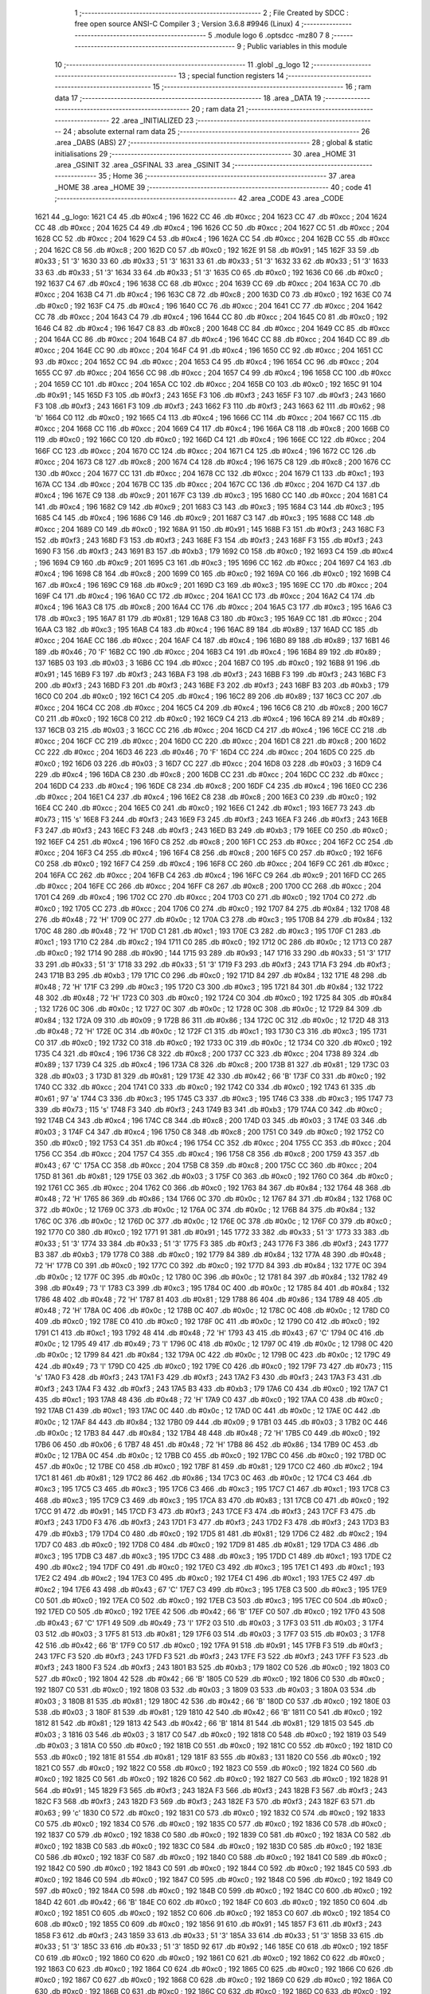                               1 ;--------------------------------------------------------
                              2 ; File Created by SDCC : free open source ANSI-C Compiler
                              3 ; Version 3.6.8 #9946 (Linux)
                              4 ;--------------------------------------------------------
                              5 	.module logo
                              6 	.optsdcc -mz80
                              7 	
                              8 ;--------------------------------------------------------
                              9 ; Public variables in this module
                             10 ;--------------------------------------------------------
                             11 	.globl _g_logo
                             12 ;--------------------------------------------------------
                             13 ; special function registers
                             14 ;--------------------------------------------------------
                             15 ;--------------------------------------------------------
                             16 ; ram data
                             17 ;--------------------------------------------------------
                             18 	.area _DATA
                             19 ;--------------------------------------------------------
                             20 ; ram data
                             21 ;--------------------------------------------------------
                             22 	.area _INITIALIZED
                             23 ;--------------------------------------------------------
                             24 ; absolute external ram data
                             25 ;--------------------------------------------------------
                             26 	.area _DABS (ABS)
                             27 ;--------------------------------------------------------
                             28 ; global & static initialisations
                             29 ;--------------------------------------------------------
                             30 	.area _HOME
                             31 	.area _GSINIT
                             32 	.area _GSFINAL
                             33 	.area _GSINIT
                             34 ;--------------------------------------------------------
                             35 ; Home
                             36 ;--------------------------------------------------------
                             37 	.area _HOME
                             38 	.area _HOME
                             39 ;--------------------------------------------------------
                             40 ; code
                             41 ;--------------------------------------------------------
                             42 	.area _CODE
                             43 	.area _CODE
   1621                      44 _g_logo:
   1621 C4                   45 	.db #0xc4	; 196
   1622 CC                   46 	.db #0xcc	; 204
   1623 CC                   47 	.db #0xcc	; 204
   1624 CC                   48 	.db #0xcc	; 204
   1625 C4                   49 	.db #0xc4	; 196
   1626 CC                   50 	.db #0xcc	; 204
   1627 CC                   51 	.db #0xcc	; 204
   1628 CC                   52 	.db #0xcc	; 204
   1629 C4                   53 	.db #0xc4	; 196
   162A CC                   54 	.db #0xcc	; 204
   162B CC                   55 	.db #0xcc	; 204
   162C C8                   56 	.db #0xc8	; 200
   162D C0                   57 	.db #0xc0	; 192
   162E 91                   58 	.db #0x91	; 145
   162F 33                   59 	.db #0x33	; 51	'3'
   1630 33                   60 	.db #0x33	; 51	'3'
   1631 33                   61 	.db #0x33	; 51	'3'
   1632 33                   62 	.db #0x33	; 51	'3'
   1633 33                   63 	.db #0x33	; 51	'3'
   1634 33                   64 	.db #0x33	; 51	'3'
   1635 C0                   65 	.db #0xc0	; 192
   1636 C0                   66 	.db #0xc0	; 192
   1637 C4                   67 	.db #0xc4	; 196
   1638 CC                   68 	.db #0xcc	; 204
   1639 CC                   69 	.db #0xcc	; 204
   163A CC                   70 	.db #0xcc	; 204
   163B C4                   71 	.db #0xc4	; 196
   163C C8                   72 	.db #0xc8	; 200
   163D C0                   73 	.db #0xc0	; 192
   163E C0                   74 	.db #0xc0	; 192
   163F C4                   75 	.db #0xc4	; 196
   1640 CC                   76 	.db #0xcc	; 204
   1641 CC                   77 	.db #0xcc	; 204
   1642 CC                   78 	.db #0xcc	; 204
   1643 C4                   79 	.db #0xc4	; 196
   1644 CC                   80 	.db #0xcc	; 204
   1645 C0                   81 	.db #0xc0	; 192
   1646 C4                   82 	.db #0xc4	; 196
   1647 C8                   83 	.db #0xc8	; 200
   1648 CC                   84 	.db #0xcc	; 204
   1649 CC                   85 	.db #0xcc	; 204
   164A CC                   86 	.db #0xcc	; 204
   164B C4                   87 	.db #0xc4	; 196
   164C CC                   88 	.db #0xcc	; 204
   164D CC                   89 	.db #0xcc	; 204
   164E CC                   90 	.db #0xcc	; 204
   164F C4                   91 	.db #0xc4	; 196
   1650 CC                   92 	.db #0xcc	; 204
   1651 CC                   93 	.db #0xcc	; 204
   1652 CC                   94 	.db #0xcc	; 204
   1653 C4                   95 	.db #0xc4	; 196
   1654 CC                   96 	.db #0xcc	; 204
   1655 CC                   97 	.db #0xcc	; 204
   1656 CC                   98 	.db #0xcc	; 204
   1657 C4                   99 	.db #0xc4	; 196
   1658 CC                  100 	.db #0xcc	; 204
   1659 CC                  101 	.db #0xcc	; 204
   165A CC                  102 	.db #0xcc	; 204
   165B C0                  103 	.db #0xc0	; 192
   165C 91                  104 	.db #0x91	; 145
   165D F3                  105 	.db #0xf3	; 243
   165E F3                  106 	.db #0xf3	; 243
   165F F3                  107 	.db #0xf3	; 243
   1660 F3                  108 	.db #0xf3	; 243
   1661 F3                  109 	.db #0xf3	; 243
   1662 F3                  110 	.db #0xf3	; 243
   1663 62                  111 	.db #0x62	; 98	'b'
   1664 C0                  112 	.db #0xc0	; 192
   1665 C4                  113 	.db #0xc4	; 196
   1666 CC                  114 	.db #0xcc	; 204
   1667 CC                  115 	.db #0xcc	; 204
   1668 CC                  116 	.db #0xcc	; 204
   1669 C4                  117 	.db #0xc4	; 196
   166A C8                  118 	.db #0xc8	; 200
   166B C0                  119 	.db #0xc0	; 192
   166C C0                  120 	.db #0xc0	; 192
   166D C4                  121 	.db #0xc4	; 196
   166E CC                  122 	.db #0xcc	; 204
   166F CC                  123 	.db #0xcc	; 204
   1670 CC                  124 	.db #0xcc	; 204
   1671 C4                  125 	.db #0xc4	; 196
   1672 CC                  126 	.db #0xcc	; 204
   1673 C8                  127 	.db #0xc8	; 200
   1674 C4                  128 	.db #0xc4	; 196
   1675 C8                  129 	.db #0xc8	; 200
   1676 CC                  130 	.db #0xcc	; 204
   1677 CC                  131 	.db #0xcc	; 204
   1678 CC                  132 	.db #0xcc	; 204
   1679 C1                  133 	.db #0xc1	; 193
   167A CC                  134 	.db #0xcc	; 204
   167B CC                  135 	.db #0xcc	; 204
   167C CC                  136 	.db #0xcc	; 204
   167D C4                  137 	.db #0xc4	; 196
   167E C9                  138 	.db #0xc9	; 201
   167F C3                  139 	.db #0xc3	; 195
   1680 CC                  140 	.db #0xcc	; 204
   1681 C4                  141 	.db #0xc4	; 196
   1682 C9                  142 	.db #0xc9	; 201
   1683 C3                  143 	.db #0xc3	; 195
   1684 C3                  144 	.db #0xc3	; 195
   1685 C4                  145 	.db #0xc4	; 196
   1686 C9                  146 	.db #0xc9	; 201
   1687 C3                  147 	.db #0xc3	; 195
   1688 CC                  148 	.db #0xcc	; 204
   1689 C0                  149 	.db #0xc0	; 192
   168A 91                  150 	.db #0x91	; 145
   168B F3                  151 	.db #0xf3	; 243
   168C F3                  152 	.db #0xf3	; 243
   168D F3                  153 	.db #0xf3	; 243
   168E F3                  154 	.db #0xf3	; 243
   168F F3                  155 	.db #0xf3	; 243
   1690 F3                  156 	.db #0xf3	; 243
   1691 B3                  157 	.db #0xb3	; 179
   1692 C0                  158 	.db #0xc0	; 192
   1693 C4                  159 	.db #0xc4	; 196
   1694 C9                  160 	.db #0xc9	; 201
   1695 C3                  161 	.db #0xc3	; 195
   1696 CC                  162 	.db #0xcc	; 204
   1697 C4                  163 	.db #0xc4	; 196
   1698 C8                  164 	.db #0xc8	; 200
   1699 C0                  165 	.db #0xc0	; 192
   169A C0                  166 	.db #0xc0	; 192
   169B C4                  167 	.db #0xc4	; 196
   169C C9                  168 	.db #0xc9	; 201
   169D C3                  169 	.db #0xc3	; 195
   169E CC                  170 	.db #0xcc	; 204
   169F C4                  171 	.db #0xc4	; 196
   16A0 CC                  172 	.db #0xcc	; 204
   16A1 CC                  173 	.db #0xcc	; 204
   16A2 C4                  174 	.db #0xc4	; 196
   16A3 C8                  175 	.db #0xc8	; 200
   16A4 CC                  176 	.db #0xcc	; 204
   16A5 C3                  177 	.db #0xc3	; 195
   16A6 C3                  178 	.db #0xc3	; 195
   16A7 81                  179 	.db #0x81	; 129
   16A8 C3                  180 	.db #0xc3	; 195
   16A9 CC                  181 	.db #0xcc	; 204
   16AA C3                  182 	.db #0xc3	; 195
   16AB C4                  183 	.db #0xc4	; 196
   16AC 89                  184 	.db #0x89	; 137
   16AD CC                  185 	.db #0xcc	; 204
   16AE CC                  186 	.db #0xcc	; 204
   16AF C4                  187 	.db #0xc4	; 196
   16B0 89                  188 	.db #0x89	; 137
   16B1 46                  189 	.db #0x46	; 70	'F'
   16B2 CC                  190 	.db #0xcc	; 204
   16B3 C4                  191 	.db #0xc4	; 196
   16B4 89                  192 	.db #0x89	; 137
   16B5 03                  193 	.db #0x03	; 3
   16B6 CC                  194 	.db #0xcc	; 204
   16B7 C0                  195 	.db #0xc0	; 192
   16B8 91                  196 	.db #0x91	; 145
   16B9 F3                  197 	.db #0xf3	; 243
   16BA F3                  198 	.db #0xf3	; 243
   16BB F3                  199 	.db #0xf3	; 243
   16BC F3                  200 	.db #0xf3	; 243
   16BD F3                  201 	.db #0xf3	; 243
   16BE F3                  202 	.db #0xf3	; 243
   16BF B3                  203 	.db #0xb3	; 179
   16C0 C0                  204 	.db #0xc0	; 192
   16C1 C4                  205 	.db #0xc4	; 196
   16C2 89                  206 	.db #0x89	; 137
   16C3 CC                  207 	.db #0xcc	; 204
   16C4 CC                  208 	.db #0xcc	; 204
   16C5 C4                  209 	.db #0xc4	; 196
   16C6 C8                  210 	.db #0xc8	; 200
   16C7 C0                  211 	.db #0xc0	; 192
   16C8 C0                  212 	.db #0xc0	; 192
   16C9 C4                  213 	.db #0xc4	; 196
   16CA 89                  214 	.db #0x89	; 137
   16CB 03                  215 	.db #0x03	; 3
   16CC CC                  216 	.db #0xcc	; 204
   16CD C4                  217 	.db #0xc4	; 196
   16CE CC                  218 	.db #0xcc	; 204
   16CF CC                  219 	.db #0xcc	; 204
   16D0 CC                  220 	.db #0xcc	; 204
   16D1 C8                  221 	.db #0xc8	; 200
   16D2 CC                  222 	.db #0xcc	; 204
   16D3 46                  223 	.db #0x46	; 70	'F'
   16D4 CC                  224 	.db #0xcc	; 204
   16D5 C0                  225 	.db #0xc0	; 192
   16D6 03                  226 	.db #0x03	; 3
   16D7 CC                  227 	.db #0xcc	; 204
   16D8 03                  228 	.db #0x03	; 3
   16D9 C4                  229 	.db #0xc4	; 196
   16DA C8                  230 	.db #0xc8	; 200
   16DB CC                  231 	.db #0xcc	; 204
   16DC CC                  232 	.db #0xcc	; 204
   16DD C4                  233 	.db #0xc4	; 196
   16DE C8                  234 	.db #0xc8	; 200
   16DF C4                  235 	.db #0xc4	; 196
   16E0 CC                  236 	.db #0xcc	; 204
   16E1 C4                  237 	.db #0xc4	; 196
   16E2 C8                  238 	.db #0xc8	; 200
   16E3 C0                  239 	.db #0xc0	; 192
   16E4 CC                  240 	.db #0xcc	; 204
   16E5 C0                  241 	.db #0xc0	; 192
   16E6 C1                  242 	.db #0xc1	; 193
   16E7 73                  243 	.db #0x73	; 115	's'
   16E8 F3                  244 	.db #0xf3	; 243
   16E9 F3                  245 	.db #0xf3	; 243
   16EA F3                  246 	.db #0xf3	; 243
   16EB F3                  247 	.db #0xf3	; 243
   16EC F3                  248 	.db #0xf3	; 243
   16ED B3                  249 	.db #0xb3	; 179
   16EE C0                  250 	.db #0xc0	; 192
   16EF C4                  251 	.db #0xc4	; 196
   16F0 C8                  252 	.db #0xc8	; 200
   16F1 CC                  253 	.db #0xcc	; 204
   16F2 CC                  254 	.db #0xcc	; 204
   16F3 C4                  255 	.db #0xc4	; 196
   16F4 C8                  256 	.db #0xc8	; 200
   16F5 C0                  257 	.db #0xc0	; 192
   16F6 C0                  258 	.db #0xc0	; 192
   16F7 C4                  259 	.db #0xc4	; 196
   16F8 CC                  260 	.db #0xcc	; 204
   16F9 CC                  261 	.db #0xcc	; 204
   16FA CC                  262 	.db #0xcc	; 204
   16FB C4                  263 	.db #0xc4	; 196
   16FC C9                  264 	.db #0xc9	; 201
   16FD CC                  265 	.db #0xcc	; 204
   16FE CC                  266 	.db #0xcc	; 204
   16FF C8                  267 	.db #0xc8	; 200
   1700 CC                  268 	.db #0xcc	; 204
   1701 C4                  269 	.db #0xc4	; 196
   1702 CC                  270 	.db #0xcc	; 204
   1703 C0                  271 	.db #0xc0	; 192
   1704 C0                  272 	.db #0xc0	; 192
   1705 CC                  273 	.db #0xcc	; 204
   1706 C0                  274 	.db #0xc0	; 192
   1707 84                  275 	.db #0x84	; 132
   1708 48                  276 	.db #0x48	; 72	'H'
   1709 0C                  277 	.db #0x0c	; 12
   170A C3                  278 	.db #0xc3	; 195
   170B 84                  279 	.db #0x84	; 132
   170C 48                  280 	.db #0x48	; 72	'H'
   170D C1                  281 	.db #0xc1	; 193
   170E C3                  282 	.db #0xc3	; 195
   170F C1                  283 	.db #0xc1	; 193
   1710 C2                  284 	.db #0xc2	; 194
   1711 C0                  285 	.db #0xc0	; 192
   1712 0C                  286 	.db #0x0c	; 12
   1713 C0                  287 	.db #0xc0	; 192
   1714 90                  288 	.db #0x90	; 144
   1715 93                  289 	.db #0x93	; 147
   1716 33                  290 	.db #0x33	; 51	'3'
   1717 33                  291 	.db #0x33	; 51	'3'
   1718 33                  292 	.db #0x33	; 51	'3'
   1719 F3                  293 	.db #0xf3	; 243
   171A F3                  294 	.db #0xf3	; 243
   171B B3                  295 	.db #0xb3	; 179
   171C C0                  296 	.db #0xc0	; 192
   171D 84                  297 	.db #0x84	; 132
   171E 48                  298 	.db #0x48	; 72	'H'
   171F C3                  299 	.db #0xc3	; 195
   1720 C3                  300 	.db #0xc3	; 195
   1721 84                  301 	.db #0x84	; 132
   1722 48                  302 	.db #0x48	; 72	'H'
   1723 C0                  303 	.db #0xc0	; 192
   1724 C0                  304 	.db #0xc0	; 192
   1725 84                  305 	.db #0x84	; 132
   1726 0C                  306 	.db #0x0c	; 12
   1727 0C                  307 	.db #0x0c	; 12
   1728 0C                  308 	.db #0x0c	; 12
   1729 84                  309 	.db #0x84	; 132
   172A 09                  310 	.db #0x09	; 9
   172B 86                  311 	.db #0x86	; 134
   172C 0C                  312 	.db #0x0c	; 12
   172D 48                  313 	.db #0x48	; 72	'H'
   172E 0C                  314 	.db #0x0c	; 12
   172F C1                  315 	.db #0xc1	; 193
   1730 C3                  316 	.db #0xc3	; 195
   1731 C0                  317 	.db #0xc0	; 192
   1732 C0                  318 	.db #0xc0	; 192
   1733 0C                  319 	.db #0x0c	; 12
   1734 C0                  320 	.db #0xc0	; 192
   1735 C4                  321 	.db #0xc4	; 196
   1736 C8                  322 	.db #0xc8	; 200
   1737 CC                  323 	.db #0xcc	; 204
   1738 89                  324 	.db #0x89	; 137
   1739 C4                  325 	.db #0xc4	; 196
   173A C8                  326 	.db #0xc8	; 200
   173B 81                  327 	.db #0x81	; 129
   173C 03                  328 	.db #0x03	; 3
   173D 81                  329 	.db #0x81	; 129
   173E 42                  330 	.db #0x42	; 66	'B'
   173F C0                  331 	.db #0xc0	; 192
   1740 CC                  332 	.db #0xcc	; 204
   1741 C0                  333 	.db #0xc0	; 192
   1742 C0                  334 	.db #0xc0	; 192
   1743 61                  335 	.db #0x61	; 97	'a'
   1744 C3                  336 	.db #0xc3	; 195
   1745 C3                  337 	.db #0xc3	; 195
   1746 C3                  338 	.db #0xc3	; 195
   1747 73                  339 	.db #0x73	; 115	's'
   1748 F3                  340 	.db #0xf3	; 243
   1749 B3                  341 	.db #0xb3	; 179
   174A C0                  342 	.db #0xc0	; 192
   174B C4                  343 	.db #0xc4	; 196
   174C C8                  344 	.db #0xc8	; 200
   174D 03                  345 	.db #0x03	; 3
   174E 03                  346 	.db #0x03	; 3
   174F C4                  347 	.db #0xc4	; 196
   1750 C8                  348 	.db #0xc8	; 200
   1751 C0                  349 	.db #0xc0	; 192
   1752 C0                  350 	.db #0xc0	; 192
   1753 C4                  351 	.db #0xc4	; 196
   1754 CC                  352 	.db #0xcc	; 204
   1755 CC                  353 	.db #0xcc	; 204
   1756 CC                  354 	.db #0xcc	; 204
   1757 C4                  355 	.db #0xc4	; 196
   1758 C8                  356 	.db #0xc8	; 200
   1759 43                  357 	.db #0x43	; 67	'C'
   175A CC                  358 	.db #0xcc	; 204
   175B C8                  359 	.db #0xc8	; 200
   175C CC                  360 	.db #0xcc	; 204
   175D 81                  361 	.db #0x81	; 129
   175E 03                  362 	.db #0x03	; 3
   175F C0                  363 	.db #0xc0	; 192
   1760 C0                  364 	.db #0xc0	; 192
   1761 CC                  365 	.db #0xcc	; 204
   1762 C0                  366 	.db #0xc0	; 192
   1763 84                  367 	.db #0x84	; 132
   1764 48                  368 	.db #0x48	; 72	'H'
   1765 86                  369 	.db #0x86	; 134
   1766 0C                  370 	.db #0x0c	; 12
   1767 84                  371 	.db #0x84	; 132
   1768 0C                  372 	.db #0x0c	; 12
   1769 0C                  373 	.db #0x0c	; 12
   176A 0C                  374 	.db #0x0c	; 12
   176B 84                  375 	.db #0x84	; 132
   176C 0C                  376 	.db #0x0c	; 12
   176D 0C                  377 	.db #0x0c	; 12
   176E 0C                  378 	.db #0x0c	; 12
   176F C0                  379 	.db #0xc0	; 192
   1770 C0                  380 	.db #0xc0	; 192
   1771 91                  381 	.db #0x91	; 145
   1772 33                  382 	.db #0x33	; 51	'3'
   1773 33                  383 	.db #0x33	; 51	'3'
   1774 33                  384 	.db #0x33	; 51	'3'
   1775 F3                  385 	.db #0xf3	; 243
   1776 F3                  386 	.db #0xf3	; 243
   1777 B3                  387 	.db #0xb3	; 179
   1778 C0                  388 	.db #0xc0	; 192
   1779 84                  389 	.db #0x84	; 132
   177A 48                  390 	.db #0x48	; 72	'H'
   177B C0                  391 	.db #0xc0	; 192
   177C C0                  392 	.db #0xc0	; 192
   177D 84                  393 	.db #0x84	; 132
   177E 0C                  394 	.db #0x0c	; 12
   177F 0C                  395 	.db #0x0c	; 12
   1780 0C                  396 	.db #0x0c	; 12
   1781 84                  397 	.db #0x84	; 132
   1782 49                  398 	.db #0x49	; 73	'I'
   1783 C3                  399 	.db #0xc3	; 195
   1784 0C                  400 	.db #0x0c	; 12
   1785 84                  401 	.db #0x84	; 132
   1786 48                  402 	.db #0x48	; 72	'H'
   1787 81                  403 	.db #0x81	; 129
   1788 86                  404 	.db #0x86	; 134
   1789 48                  405 	.db #0x48	; 72	'H'
   178A 0C                  406 	.db #0x0c	; 12
   178B 0C                  407 	.db #0x0c	; 12
   178C 0C                  408 	.db #0x0c	; 12
   178D C0                  409 	.db #0xc0	; 192
   178E C0                  410 	.db #0xc0	; 192
   178F 0C                  411 	.db #0x0c	; 12
   1790 C0                  412 	.db #0xc0	; 192
   1791 C1                  413 	.db #0xc1	; 193
   1792 48                  414 	.db #0x48	; 72	'H'
   1793 43                  415 	.db #0x43	; 67	'C'
   1794 0C                  416 	.db #0x0c	; 12
   1795 49                  417 	.db #0x49	; 73	'I'
   1796 0C                  418 	.db #0x0c	; 12
   1797 0C                  419 	.db #0x0c	; 12
   1798 0C                  420 	.db #0x0c	; 12
   1799 84                  421 	.db #0x84	; 132
   179A 0C                  422 	.db #0x0c	; 12
   179B 0C                  423 	.db #0x0c	; 12
   179C 49                  424 	.db #0x49	; 73	'I'
   179D C0                  425 	.db #0xc0	; 192
   179E C0                  426 	.db #0xc0	; 192
   179F 73                  427 	.db #0x73	; 115	's'
   17A0 F3                  428 	.db #0xf3	; 243
   17A1 F3                  429 	.db #0xf3	; 243
   17A2 F3                  430 	.db #0xf3	; 243
   17A3 F3                  431 	.db #0xf3	; 243
   17A4 F3                  432 	.db #0xf3	; 243
   17A5 B3                  433 	.db #0xb3	; 179
   17A6 C0                  434 	.db #0xc0	; 192
   17A7 C1                  435 	.db #0xc1	; 193
   17A8 48                  436 	.db #0x48	; 72	'H'
   17A9 C0                  437 	.db #0xc0	; 192
   17AA C0                  438 	.db #0xc0	; 192
   17AB C1                  439 	.db #0xc1	; 193
   17AC 0C                  440 	.db #0x0c	; 12
   17AD 0C                  441 	.db #0x0c	; 12
   17AE 0C                  442 	.db #0x0c	; 12
   17AF 84                  443 	.db #0x84	; 132
   17B0 09                  444 	.db #0x09	; 9
   17B1 03                  445 	.db #0x03	; 3
   17B2 0C                  446 	.db #0x0c	; 12
   17B3 84                  447 	.db #0x84	; 132
   17B4 48                  448 	.db #0x48	; 72	'H'
   17B5 C0                  449 	.db #0xc0	; 192
   17B6 06                  450 	.db #0x06	; 6
   17B7 48                  451 	.db #0x48	; 72	'H'
   17B8 86                  452 	.db #0x86	; 134
   17B9 0C                  453 	.db #0x0c	; 12
   17BA 0C                  454 	.db #0x0c	; 12
   17BB C0                  455 	.db #0xc0	; 192
   17BC C0                  456 	.db #0xc0	; 192
   17BD 0C                  457 	.db #0x0c	; 12
   17BE C0                  458 	.db #0xc0	; 192
   17BF 81                  459 	.db #0x81	; 129
   17C0 C2                  460 	.db #0xc2	; 194
   17C1 81                  461 	.db #0x81	; 129
   17C2 86                  462 	.db #0x86	; 134
   17C3 0C                  463 	.db #0x0c	; 12
   17C4 C3                  464 	.db #0xc3	; 195
   17C5 C3                  465 	.db #0xc3	; 195
   17C6 C3                  466 	.db #0xc3	; 195
   17C7 C1                  467 	.db #0xc1	; 193
   17C8 C3                  468 	.db #0xc3	; 195
   17C9 C3                  469 	.db #0xc3	; 195
   17CA 83                  470 	.db #0x83	; 131
   17CB C0                  471 	.db #0xc0	; 192
   17CC 91                  472 	.db #0x91	; 145
   17CD F3                  473 	.db #0xf3	; 243
   17CE F3                  474 	.db #0xf3	; 243
   17CF F3                  475 	.db #0xf3	; 243
   17D0 F3                  476 	.db #0xf3	; 243
   17D1 F3                  477 	.db #0xf3	; 243
   17D2 F3                  478 	.db #0xf3	; 243
   17D3 B3                  479 	.db #0xb3	; 179
   17D4 C0                  480 	.db #0xc0	; 192
   17D5 81                  481 	.db #0x81	; 129
   17D6 C2                  482 	.db #0xc2	; 194
   17D7 C0                  483 	.db #0xc0	; 192
   17D8 C0                  484 	.db #0xc0	; 192
   17D9 81                  485 	.db #0x81	; 129
   17DA C3                  486 	.db #0xc3	; 195
   17DB C3                  487 	.db #0xc3	; 195
   17DC C3                  488 	.db #0xc3	; 195
   17DD C1                  489 	.db #0xc1	; 193
   17DE C2                  490 	.db #0xc2	; 194
   17DF C0                  491 	.db #0xc0	; 192
   17E0 C3                  492 	.db #0xc3	; 195
   17E1 C1                  493 	.db #0xc1	; 193
   17E2 C2                  494 	.db #0xc2	; 194
   17E3 C0                  495 	.db #0xc0	; 192
   17E4 C1                  496 	.db #0xc1	; 193
   17E5 C2                  497 	.db #0xc2	; 194
   17E6 43                  498 	.db #0x43	; 67	'C'
   17E7 C3                  499 	.db #0xc3	; 195
   17E8 C3                  500 	.db #0xc3	; 195
   17E9 C0                  501 	.db #0xc0	; 192
   17EA C0                  502 	.db #0xc0	; 192
   17EB C3                  503 	.db #0xc3	; 195
   17EC C0                  504 	.db #0xc0	; 192
   17ED C0                  505 	.db #0xc0	; 192
   17EE 42                  506 	.db #0x42	; 66	'B'
   17EF C0                  507 	.db #0xc0	; 192
   17F0 43                  508 	.db #0x43	; 67	'C'
   17F1 49                  509 	.db #0x49	; 73	'I'
   17F2 03                  510 	.db #0x03	; 3
   17F3 03                  511 	.db #0x03	; 3
   17F4 03                  512 	.db #0x03	; 3
   17F5 81                  513 	.db #0x81	; 129
   17F6 03                  514 	.db #0x03	; 3
   17F7 03                  515 	.db #0x03	; 3
   17F8 42                  516 	.db #0x42	; 66	'B'
   17F9 C0                  517 	.db #0xc0	; 192
   17FA 91                  518 	.db #0x91	; 145
   17FB F3                  519 	.db #0xf3	; 243
   17FC F3                  520 	.db #0xf3	; 243
   17FD F3                  521 	.db #0xf3	; 243
   17FE F3                  522 	.db #0xf3	; 243
   17FF F3                  523 	.db #0xf3	; 243
   1800 F3                  524 	.db #0xf3	; 243
   1801 B3                  525 	.db #0xb3	; 179
   1802 C0                  526 	.db #0xc0	; 192
   1803 C0                  527 	.db #0xc0	; 192
   1804 42                  528 	.db #0x42	; 66	'B'
   1805 C0                  529 	.db #0xc0	; 192
   1806 C0                  530 	.db #0xc0	; 192
   1807 C0                  531 	.db #0xc0	; 192
   1808 03                  532 	.db #0x03	; 3
   1809 03                  533 	.db #0x03	; 3
   180A 03                  534 	.db #0x03	; 3
   180B 81                  535 	.db #0x81	; 129
   180C 42                  536 	.db #0x42	; 66	'B'
   180D C0                  537 	.db #0xc0	; 192
   180E 03                  538 	.db #0x03	; 3
   180F 81                  539 	.db #0x81	; 129
   1810 42                  540 	.db #0x42	; 66	'B'
   1811 C0                  541 	.db #0xc0	; 192
   1812 81                  542 	.db #0x81	; 129
   1813 42                  543 	.db #0x42	; 66	'B'
   1814 81                  544 	.db #0x81	; 129
   1815 03                  545 	.db #0x03	; 3
   1816 03                  546 	.db #0x03	; 3
   1817 C0                  547 	.db #0xc0	; 192
   1818 C0                  548 	.db #0xc0	; 192
   1819 03                  549 	.db #0x03	; 3
   181A C0                  550 	.db #0xc0	; 192
   181B C0                  551 	.db #0xc0	; 192
   181C C0                  552 	.db #0xc0	; 192
   181D C0                  553 	.db #0xc0	; 192
   181E 81                  554 	.db #0x81	; 129
   181F 83                  555 	.db #0x83	; 131
   1820 C0                  556 	.db #0xc0	; 192
   1821 C0                  557 	.db #0xc0	; 192
   1822 C0                  558 	.db #0xc0	; 192
   1823 C0                  559 	.db #0xc0	; 192
   1824 C0                  560 	.db #0xc0	; 192
   1825 C0                  561 	.db #0xc0	; 192
   1826 C0                  562 	.db #0xc0	; 192
   1827 C0                  563 	.db #0xc0	; 192
   1828 91                  564 	.db #0x91	; 145
   1829 F3                  565 	.db #0xf3	; 243
   182A F3                  566 	.db #0xf3	; 243
   182B F3                  567 	.db #0xf3	; 243
   182C F3                  568 	.db #0xf3	; 243
   182D F3                  569 	.db #0xf3	; 243
   182E F3                  570 	.db #0xf3	; 243
   182F 63                  571 	.db #0x63	; 99	'c'
   1830 C0                  572 	.db #0xc0	; 192
   1831 C0                  573 	.db #0xc0	; 192
   1832 C0                  574 	.db #0xc0	; 192
   1833 C0                  575 	.db #0xc0	; 192
   1834 C0                  576 	.db #0xc0	; 192
   1835 C0                  577 	.db #0xc0	; 192
   1836 C0                  578 	.db #0xc0	; 192
   1837 C0                  579 	.db #0xc0	; 192
   1838 C0                  580 	.db #0xc0	; 192
   1839 C0                  581 	.db #0xc0	; 192
   183A C0                  582 	.db #0xc0	; 192
   183B C0                  583 	.db #0xc0	; 192
   183C C0                  584 	.db #0xc0	; 192
   183D C0                  585 	.db #0xc0	; 192
   183E C0                  586 	.db #0xc0	; 192
   183F C0                  587 	.db #0xc0	; 192
   1840 C0                  588 	.db #0xc0	; 192
   1841 C0                  589 	.db #0xc0	; 192
   1842 C0                  590 	.db #0xc0	; 192
   1843 C0                  591 	.db #0xc0	; 192
   1844 C0                  592 	.db #0xc0	; 192
   1845 C0                  593 	.db #0xc0	; 192
   1846 C0                  594 	.db #0xc0	; 192
   1847 C0                  595 	.db #0xc0	; 192
   1848 C0                  596 	.db #0xc0	; 192
   1849 C0                  597 	.db #0xc0	; 192
   184A C0                  598 	.db #0xc0	; 192
   184B C0                  599 	.db #0xc0	; 192
   184C C0                  600 	.db #0xc0	; 192
   184D 42                  601 	.db #0x42	; 66	'B'
   184E C0                  602 	.db #0xc0	; 192
   184F C0                  603 	.db #0xc0	; 192
   1850 C0                  604 	.db #0xc0	; 192
   1851 C0                  605 	.db #0xc0	; 192
   1852 C0                  606 	.db #0xc0	; 192
   1853 C0                  607 	.db #0xc0	; 192
   1854 C0                  608 	.db #0xc0	; 192
   1855 C0                  609 	.db #0xc0	; 192
   1856 91                  610 	.db #0x91	; 145
   1857 F3                  611 	.db #0xf3	; 243
   1858 F3                  612 	.db #0xf3	; 243
   1859 33                  613 	.db #0x33	; 51	'3'
   185A 33                  614 	.db #0x33	; 51	'3'
   185B 33                  615 	.db #0x33	; 51	'3'
   185C 33                  616 	.db #0x33	; 51	'3'
   185D 92                  617 	.db #0x92	; 146
   185E C0                  618 	.db #0xc0	; 192
   185F C0                  619 	.db #0xc0	; 192
   1860 C0                  620 	.db #0xc0	; 192
   1861 C0                  621 	.db #0xc0	; 192
   1862 C0                  622 	.db #0xc0	; 192
   1863 C0                  623 	.db #0xc0	; 192
   1864 C0                  624 	.db #0xc0	; 192
   1865 C0                  625 	.db #0xc0	; 192
   1866 C0                  626 	.db #0xc0	; 192
   1867 C0                  627 	.db #0xc0	; 192
   1868 C0                  628 	.db #0xc0	; 192
   1869 C0                  629 	.db #0xc0	; 192
   186A C0                  630 	.db #0xc0	; 192
   186B C0                  631 	.db #0xc0	; 192
   186C C0                  632 	.db #0xc0	; 192
   186D C0                  633 	.db #0xc0	; 192
   186E C0                  634 	.db #0xc0	; 192
   186F C0                  635 	.db #0xc0	; 192
   1870 C0                  636 	.db #0xc0	; 192
   1871 C0                  637 	.db #0xc0	; 192
   1872 C0                  638 	.db #0xc0	; 192
   1873 C0                  639 	.db #0xc0	; 192
   1874 C0                  640 	.db #0xc0	; 192
   1875 C0                  641 	.db #0xc0	; 192
   1876 C0                  642 	.db #0xc0	; 192
   1877 C0                  643 	.db #0xc0	; 192
   1878 C8                  644 	.db #0xc8	; 200
   1879 C0                  645 	.db #0xc0	; 192
   187A C0                  646 	.db #0xc0	; 192
   187B C0                  647 	.db #0xc0	; 192
   187C C0                  648 	.db #0xc0	; 192
   187D C0                  649 	.db #0xc0	; 192
   187E C0                  650 	.db #0xc0	; 192
   187F C0                  651 	.db #0xc0	; 192
   1880 C0                  652 	.db #0xc0	; 192
   1881 C8                  653 	.db #0xc8	; 200
   1882 C0                  654 	.db #0xc0	; 192
   1883 C0                  655 	.db #0xc0	; 192
   1884 91                  656 	.db #0x91	; 145
   1885 F3                  657 	.db #0xf3	; 243
   1886 B3                  658 	.db #0xb3	; 179
   1887 C3                  659 	.db #0xc3	; 195
   1888 C3                  660 	.db #0xc3	; 195
   1889 C3                  661 	.db #0xc3	; 195
   188A C3                  662 	.db #0xc3	; 195
   188B 60                  663 	.db #0x60	; 96
   188C C0                  664 	.db #0xc0	; 192
   188D C4                  665 	.db #0xc4	; 196
   188E C0                  666 	.db #0xc0	; 192
   188F C0                  667 	.db #0xc0	; 192
   1890 C0                  668 	.db #0xc0	; 192
   1891 C0                  669 	.db #0xc0	; 192
   1892 C0                  670 	.db #0xc0	; 192
   1893 C0                  671 	.db #0xc0	; 192
   1894 C0                  672 	.db #0xc0	; 192
   1895 C0                  673 	.db #0xc0	; 192
   1896 C0                  674 	.db #0xc0	; 192
   1897 C0                  675 	.db #0xc0	; 192
   1898 C0                  676 	.db #0xc0	; 192
   1899 C0                  677 	.db #0xc0	; 192
   189A C0                  678 	.db #0xc0	; 192
   189B C0                  679 	.db #0xc0	; 192
   189C C0                  680 	.db #0xc0	; 192
   189D C0                  681 	.db #0xc0	; 192
   189E C0                  682 	.db #0xc0	; 192
   189F C0                  683 	.db #0xc0	; 192
   18A0 C0                  684 	.db #0xc0	; 192
   18A1 C0                  685 	.db #0xc0	; 192
   18A2 C0                  686 	.db #0xc0	; 192
   18A3 C0                  687 	.db #0xc0	; 192
   18A4 C0                  688 	.db #0xc0	; 192
   18A5 C0                  689 	.db #0xc0	; 192
   18A6 C8                  690 	.db #0xc8	; 200
   18A7 CC                  691 	.db #0xcc	; 204
   18A8 C8                  692 	.db #0xc8	; 200
   18A9 CC                  693 	.db #0xcc	; 204
   18AA CC                  694 	.db #0xcc	; 204
   18AB C0                  695 	.db #0xc0	; 192
   18AC CC                  696 	.db #0xcc	; 204
   18AD CC                  697 	.db #0xcc	; 204
   18AE C8                  698 	.db #0xc8	; 200
   18AF C8                  699 	.db #0xc8	; 200
   18B0 C4                  700 	.db #0xc4	; 196
   18B1 C0                  701 	.db #0xc0	; 192
   18B2 91                  702 	.db #0x91	; 145
   18B3 F3                  703 	.db #0xf3	; 243
   18B4 F3                  704 	.db #0xf3	; 243
   18B5 33                  705 	.db #0x33	; 51	'3'
   18B6 33                  706 	.db #0x33	; 51	'3'
   18B7 33                  707 	.db #0x33	; 51	'3'
   18B8 33                  708 	.db #0x33	; 51	'3'
   18B9 33                  709 	.db #0x33	; 51	'3'
   18BA C0                  710 	.db #0xc0	; 192
   18BB C4                  711 	.db #0xc4	; 196
   18BC CC                  712 	.db #0xcc	; 204
   18BD C8                  713 	.db #0xc8	; 200
   18BE C4                  714 	.db #0xc4	; 196
   18BF CC                  715 	.db #0xcc	; 204
   18C0 C8                  716 	.db #0xc8	; 200
   18C1 C4                  717 	.db #0xc4	; 196
   18C2 C0                  718 	.db #0xc0	; 192
   18C3 C8                  719 	.db #0xc8	; 200
   18C4 C4                  720 	.db #0xc4	; 196
   18C5 CC                  721 	.db #0xcc	; 204
   18C6 CC                  722 	.db #0xcc	; 204
   18C7 C0                  723 	.db #0xc0	; 192
   18C8 C0                  724 	.db #0xc0	; 192
   18C9 C0                  725 	.db #0xc0	; 192
   18CA C0                  726 	.db #0xc0	; 192
   18CB C0                  727 	.db #0xc0	; 192
   18CC C0                  728 	.db #0xc0	; 192
   18CD C0                  729 	.db #0xc0	; 192
   18CE C0                  730 	.db #0xc0	; 192
   18CF C0                  731 	.db #0xc0	; 192
   18D0 C0                  732 	.db #0xc0	; 192
   18D1 C0                  733 	.db #0xc0	; 192
   18D2 C0                  734 	.db #0xc0	; 192
   18D3 C0                  735 	.db #0xc0	; 192
   18D4 C8                  736 	.db #0xc8	; 200
   18D5 3C                  737 	.db #0x3c	; 60
   18D6 C8                  738 	.db #0xc8	; 200
   18D7 3C                  739 	.db #0x3c	; 60
   18D8 3C                  740 	.db #0x3c	; 60
   18D9 C8                  741 	.db #0xc8	; 200
   18DA 9C                  742 	.db #0x9c	; 156
   18DB 3C                  743 	.db #0x3c	; 60
   18DC 68                  744 	.db #0x68	; 104	'h'
   18DD C8                  745 	.db #0xc8	; 200
   18DE CC                  746 	.db #0xcc	; 204
   18DF C0                  747 	.db #0xc0	; 192
   18E0 91                  748 	.db #0x91	; 145
   18E1 F3                  749 	.db #0xf3	; 243
   18E2 F3                  750 	.db #0xf3	; 243
   18E3 F3                  751 	.db #0xf3	; 243
   18E4 F3                  752 	.db #0xf3	; 243
   18E5 F3                  753 	.db #0xf3	; 243
   18E6 F3                  754 	.db #0xf3	; 243
   18E7 B3                  755 	.db #0xb3	; 179
   18E8 C0                  756 	.db #0xc0	; 192
   18E9 C4                  757 	.db #0xc4	; 196
   18EA 3C                  758 	.db #0x3c	; 60
   18EB 6C                  759 	.db #0x6c	; 108	'l'
   18EC C4                  760 	.db #0xc4	; 196
   18ED 3C                  761 	.db #0x3c	; 60
   18EE 6C                  762 	.db #0x6c	; 108	'l'
   18EF C4                  763 	.db #0xc4	; 196
   18F0 CC                  764 	.db #0xcc	; 204
   18F1 CC                  765 	.db #0xcc	; 204
   18F2 C4                  766 	.db #0xc4	; 196
   18F3 3C                  767 	.db #0x3c	; 60
   18F4 6C                  768 	.db #0x6c	; 108	'l'
   18F5 C0                  769 	.db #0xc0	; 192
   18F6 C0                  770 	.db #0xc0	; 192
   18F7 C0                  771 	.db #0xc0	; 192
   18F8 C0                  772 	.db #0xc0	; 192
   18F9 C0                  773 	.db #0xc0	; 192
   18FA C0                  774 	.db #0xc0	; 192
   18FB C0                  775 	.db #0xc0	; 192
   18FC C0                  776 	.db #0xc0	; 192
   18FD C0                  777 	.db #0xc0	; 192
   18FE C0                  778 	.db #0xc0	; 192
   18FF C0                  779 	.db #0xc0	; 192
   1900 C0                  780 	.db #0xc0	; 192
   1901 C0                  781 	.db #0xc0	; 192
   1902 C8                  782 	.db #0xc8	; 200
   1903 30                  783 	.db #0x30	; 48	'0'
   1904 C8                  784 	.db #0xc8	; 200
   1905 CC                  785 	.db #0xcc	; 204
   1906 98                  786 	.db #0x98	; 152
   1907 C8                  787 	.db #0xc8	; 200
   1908 98                  788 	.db #0x98	; 152
   1909 30                  789 	.db #0x30	; 48	'0'
   190A 60                  790 	.db #0x60	; 96
   190B CC                  791 	.db #0xcc	; 204
   190C 9C                  792 	.db #0x9c	; 156
   190D C0                  793 	.db #0xc0	; 192
   190E 91                  794 	.db #0x91	; 145
   190F F3                  795 	.db #0xf3	; 243
   1910 F3                  796 	.db #0xf3	; 243
   1911 F3                  797 	.db #0xf3	; 243
   1912 F3                  798 	.db #0xf3	; 243
   1913 F3                  799 	.db #0xf3	; 243
   1914 F3                  800 	.db #0xf3	; 243
   1915 B3                  801 	.db #0xb3	; 179
   1916 C0                  802 	.db #0xc0	; 192
   1917 C4                  803 	.db #0xc4	; 196
   1918 30                  804 	.db #0x30	; 48	'0'
   1919 64                  805 	.db #0x64	; 100	'd'
   191A C4                  806 	.db #0xc4	; 196
   191B 30                  807 	.db #0x30	; 48	'0'
   191C 64                  808 	.db #0x64	; 100	'd'
   191D C4                  809 	.db #0xc4	; 196
   191E 6C                  810 	.db #0x6c	; 108	'l'
   191F 6C                  811 	.db #0x6c	; 108	'l'
   1920 C4                  812 	.db #0xc4	; 196
   1921 64                  813 	.db #0x64	; 100	'd'
   1922 CC                  814 	.db #0xcc	; 204
   1923 C0                  815 	.db #0xc0	; 192
   1924 C0                  816 	.db #0xc0	; 192
   1925 C0                  817 	.db #0xc0	; 192
   1926 C0                  818 	.db #0xc0	; 192
   1927 C0                  819 	.db #0xc0	; 192
   1928 C0                  820 	.db #0xc0	; 192
   1929 C0                  821 	.db #0xc0	; 192
   192A C0                  822 	.db #0xc0	; 192
   192B C0                  823 	.db #0xc0	; 192
   192C C0                  824 	.db #0xc0	; 192
   192D C0                  825 	.db #0xc0	; 192
   192E C0                  826 	.db #0xc0	; 192
   192F C0                  827 	.db #0xc0	; 192
   1930 C8                  828 	.db #0xc8	; 200
   1931 C0                  829 	.db #0xc0	; 192
   1932 C8                  830 	.db #0xc8	; 200
   1933 9C                  831 	.db #0x9c	; 156
   1934 68                  832 	.db #0x68	; 104	'h'
   1935 C8                  833 	.db #0xc8	; 200
   1936 C8                  834 	.db #0xc8	; 200
   1937 C0                  835 	.db #0xc0	; 192
   1938 C0                  836 	.db #0xc0	; 192
   1939 9C                  837 	.db #0x9c	; 156
   193A CC                  838 	.db #0xcc	; 204
   193B C0                  839 	.db #0xc0	; 192
   193C 91                  840 	.db #0x91	; 145
   193D F3                  841 	.db #0xf3	; 243
   193E F3                  842 	.db #0xf3	; 243
   193F F3                  843 	.db #0xf3	; 243
   1940 F3                  844 	.db #0xf3	; 243
   1941 F3                  845 	.db #0xf3	; 243
   1942 F3                  846 	.db #0xf3	; 243
   1943 B3                  847 	.db #0xb3	; 179
   1944 C0                  848 	.db #0xc0	; 192
   1945 C4                  849 	.db #0xc4	; 196
   1946 C0                  850 	.db #0xc0	; 192
   1947 C4                  851 	.db #0xc4	; 196
   1948 C4                  852 	.db #0xc4	; 196
   1949 C0                  853 	.db #0xc0	; 192
   194A C4                  854 	.db #0xc4	; 196
   194B C4                  855 	.db #0xc4	; 196
   194C 34                  856 	.db #0x34	; 52	'4'
   194D 64                  857 	.db #0x64	; 100	'd'
   194E C4                  858 	.db #0xc4	; 196
   194F 94                  859 	.db #0x94	; 148
   1950 3C                  860 	.db #0x3c	; 60
   1951 C0                  861 	.db #0xc0	; 192
   1952 C0                  862 	.db #0xc0	; 192
   1953 C0                  863 	.db #0xc0	; 192
   1954 C0                  864 	.db #0xc0	; 192
   1955 C0                  865 	.db #0xc0	; 192
   1956 C0                  866 	.db #0xc0	; 192
   1957 C0                  867 	.db #0xc0	; 192
   1958 C0                  868 	.db #0xc0	; 192
   1959 C0                  869 	.db #0xc0	; 192
   195A C0                  870 	.db #0xc0	; 192
   195B C0                  871 	.db #0xc0	; 192
   195C C0                  872 	.db #0xc0	; 192
   195D C0                  873 	.db #0xc0	; 192
   195E CC                  874 	.db #0xcc	; 204
   195F CC                  875 	.db #0xcc	; 204
   1960 C8                  876 	.db #0xc8	; 200
   1961 CC                  877 	.db #0xcc	; 204
   1962 CC                  878 	.db #0xcc	; 204
   1963 C8                  879 	.db #0xc8	; 200
   1964 CC                  880 	.db #0xcc	; 204
   1965 CC                  881 	.db #0xcc	; 204
   1966 C8                  882 	.db #0xc8	; 200
   1967 98                  883 	.db #0x98	; 152
   1968 6C                  884 	.db #0x6c	; 108	'l'
   1969 C8                  885 	.db #0xc8	; 200
   196A C1                  886 	.db #0xc1	; 193
   196B 73                  887 	.db #0x73	; 115	's'
   196C F3                  888 	.db #0xf3	; 243
   196D F3                  889 	.db #0xf3	; 243
   196E F3                  890 	.db #0xf3	; 243
   196F F3                  891 	.db #0xf3	; 243
   1970 F3                  892 	.db #0xf3	; 243
   1971 63                  893 	.db #0x63	; 99	'c'
   1972 C0                  894 	.db #0xc0	; 192
   1973 C4                  895 	.db #0xc4	; 196
   1974 C0                  896 	.db #0xc0	; 192
   1975 C4                  897 	.db #0xc4	; 196
   1976 C4                  898 	.db #0xc4	; 196
   1977 CC                  899 	.db #0xcc	; 204
   1978 CC                  900 	.db #0xcc	; 204
   1979 C4                  901 	.db #0xc4	; 196
   197A 90                  902 	.db #0x90	; 144
   197B C4                  903 	.db #0xc4	; 196
   197C C4                  904 	.db #0xc4	; 196
   197D CC                  905 	.db #0xcc	; 204
   197E CC                  906 	.db #0xcc	; 204
   197F C0                  907 	.db #0xc0	; 192
   1980 C0                  908 	.db #0xc0	; 192
   1981 C0                  909 	.db #0xc0	; 192
   1982 C0                  910 	.db #0xc0	; 192
   1983 C0                  911 	.db #0xc0	; 192
   1984 C0                  912 	.db #0xc0	; 192
   1985 C0                  913 	.db #0xc0	; 192
   1986 C0                  914 	.db #0xc0	; 192
   1987 C0                  915 	.db #0xc0	; 192
   1988 C0                  916 	.db #0xc0	; 192
   1989 C0                  917 	.db #0xc0	; 192
   198A C0                  918 	.db #0xc0	; 192
   198B C0                  919 	.db #0xc0	; 192
   198C 3C                  920 	.db #0x3c	; 60
   198D 3C                  921 	.db #0x3c	; 60
   198E 68                  922 	.db #0x68	; 104	'h'
   198F 3C                  923 	.db #0x3c	; 60
   1990 3C                  924 	.db #0x3c	; 60
   1991 68                  925 	.db #0x68	; 104	'h'
   1992 3C                  926 	.db #0x3c	; 60
   1993 3C                  927 	.db #0x3c	; 60
   1994 68                  928 	.db #0x68	; 104	'h'
   1995 68                  929 	.db #0x68	; 104	'h'
   1996 34                  930 	.db #0x34	; 52	'4'
   1997 C8                  931 	.db #0xc8	; 200
   1998 90                  932 	.db #0x90	; 144
   1999 93                  933 	.db #0x93	; 147
   199A 33                  934 	.db #0x33	; 51	'3'
   199B 33                  935 	.db #0x33	; 51	'3'
   199C 33                  936 	.db #0x33	; 51	'3'
   199D 33                  937 	.db #0x33	; 51	'3'
   199E 33                  938 	.db #0x33	; 51	'3'
   199F 92                  939 	.db #0x92	; 146
   19A0 C0                  940 	.db #0xc0	; 192
   19A1 94                  941 	.db #0x94	; 148
   19A2 C0                  942 	.db #0xc0	; 192
   19A3 94                  943 	.db #0x94	; 148
   19A4 94                  944 	.db #0x94	; 148
   19A5 3C                  945 	.db #0x3c	; 60
   19A6 3C                  946 	.db #0x3c	; 60
   19A7 94                  947 	.db #0x94	; 148
   19A8 C0                  948 	.db #0xc0	; 192
   19A9 94                  949 	.db #0x94	; 148
   19AA 94                  950 	.db #0x94	; 148
   19AB 3C                  951 	.db #0x3c	; 60
   19AC 3C                  952 	.db #0x3c	; 60
   19AD C0                  953 	.db #0xc0	; 192
   19AE C0                  954 	.db #0xc0	; 192
   19AF C0                  955 	.db #0xc0	; 192
   19B0 C0                  956 	.db #0xc0	; 192
   19B1 C0                  957 	.db #0xc0	; 192
   19B2 C0                  958 	.db #0xc0	; 192
   19B3 C0                  959 	.db #0xc0	; 192
   19B4 C0                  960 	.db #0xc0	; 192
   19B5 C0                  961 	.db #0xc0	; 192
   19B6 C0                  962 	.db #0xc0	; 192
   19B7 C0                  963 	.db #0xc0	; 192
   19B8 C0                  964 	.db #0xc0	; 192
   19B9 C0                  965 	.db #0xc0	; 192
   19BA 30                  966 	.db #0x30	; 48	'0'
   19BB 30                  967 	.db #0x30	; 48	'0'
   19BC 60                  968 	.db #0x60	; 96
   19BD 30                  969 	.db #0x30	; 48	'0'
   19BE 30                  970 	.db #0x30	; 48	'0'
   19BF 60                  971 	.db #0x60	; 96
   19C0 30                  972 	.db #0x30	; 48	'0'
   19C1 30                  973 	.db #0x30	; 48	'0'
   19C2 60                  974 	.db #0x60	; 96
   19C3 60                  975 	.db #0x60	; 96
   19C4 90                  976 	.db #0x90	; 144
   19C5 68                  977 	.db #0x68	; 104	'h'
   19C6 C0                  978 	.db #0xc0	; 192
   19C7 61                  979 	.db #0x61	; 97	'a'
   19C8 C3                  980 	.db #0xc3	; 195
   19C9 C3                  981 	.db #0xc3	; 195
   19CA C3                  982 	.db #0xc3	; 195
   19CB C3                  983 	.db #0xc3	; 195
   19CC C3                  984 	.db #0xc3	; 195
   19CD 60                  985 	.db #0x60	; 96
   19CE C0                  986 	.db #0xc0	; 192
   19CF 90                  987 	.db #0x90	; 144
   19D0 C0                  988 	.db #0xc0	; 192
   19D1 90                  989 	.db #0x90	; 144
   19D2 90                  990 	.db #0x90	; 144
   19D3 30                  991 	.db #0x30	; 48	'0'
   19D4 30                  992 	.db #0x30	; 48	'0'
   19D5 90                  993 	.db #0x90	; 144
   19D6 C0                  994 	.db #0xc0	; 192
   19D7 90                  995 	.db #0x90	; 144
   19D8 90                  996 	.db #0x90	; 144
   19D9 30                  997 	.db #0x30	; 48	'0'
   19DA 30                  998 	.db #0x30	; 48	'0'
   19DB C0                  999 	.db #0xc0	; 192
   19DC C0                 1000 	.db #0xc0	; 192
   19DD C0                 1001 	.db #0xc0	; 192
   19DE C0                 1002 	.db #0xc0	; 192
   19DF C0                 1003 	.db #0xc0	; 192
   19E0 C0                 1004 	.db #0xc0	; 192
   19E1 C0                 1005 	.db #0xc0	; 192
   19E2 C0                 1006 	.db #0xc0	; 192
   19E3 C0                 1007 	.db #0xc0	; 192
   19E4 C0                 1008 	.db #0xc0	; 192
   19E5 C0                 1009 	.db #0xc0	; 192
   19E6 C0                 1010 	.db #0xc0	; 192
   19E7 C0                 1011 	.db #0xc0	; 192
   19E8 C0                 1012 	.db #0xc0	; 192
   19E9 C0                 1013 	.db #0xc0	; 192
   19EA C0                 1014 	.db #0xc0	; 192
   19EB C0                 1015 	.db #0xc0	; 192
   19EC C0                 1016 	.db #0xc0	; 192
   19ED C0                 1017 	.db #0xc0	; 192
   19EE C0                 1018 	.db #0xc0	; 192
   19EF C0                 1019 	.db #0xc0	; 192
   19F0 C0                 1020 	.db #0xc0	; 192
   19F1 C0                 1021 	.db #0xc0	; 192
   19F2 C0                 1022 	.db #0xc0	; 192
   19F3 60                 1023 	.db #0x60	; 96
   19F4 C0                 1024 	.db #0xc0	; 192
   19F5 90                 1025 	.db #0x90	; 144
   19F6 30                 1026 	.db #0x30	; 48	'0'
   19F7 30                 1027 	.db #0x30	; 48	'0'
   19F8 30                 1028 	.db #0x30	; 48	'0'
   19F9 30                 1029 	.db #0x30	; 48	'0'
   19FA 30                 1030 	.db #0x30	; 48	'0'
   19FB C0                 1031 	.db #0xc0	; 192
   19FC C0                 1032 	.db #0xc0	; 192
   19FD C0                 1033 	.db #0xc0	; 192
   19FE C0                 1034 	.db #0xc0	; 192
   19FF C0                 1035 	.db #0xc0	; 192
   1A00 C0                 1036 	.db #0xc0	; 192
   1A01 C0                 1037 	.db #0xc0	; 192
   1A02 C0                 1038 	.db #0xc0	; 192
   1A03 C0                 1039 	.db #0xc0	; 192
   1A04 C0                 1040 	.db #0xc0	; 192
   1A05 C0                 1041 	.db #0xc0	; 192
   1A06 C0                 1042 	.db #0xc0	; 192
   1A07 C0                 1043 	.db #0xc0	; 192
   1A08 C0                 1044 	.db #0xc0	; 192
   1A09 C0                 1045 	.db #0xc0	; 192
   1A0A C0                 1046 	.db #0xc0	; 192
   1A0B C0                 1047 	.db #0xc0	; 192
   1A0C C0                 1048 	.db #0xc0	; 192
   1A0D C0                 1049 	.db #0xc0	; 192
   1A0E C0                 1050 	.db #0xc0	; 192
   1A0F C0                 1051 	.db #0xc0	; 192
   1A10 C0                 1052 	.db #0xc0	; 192
   1A11 C0                 1053 	.db #0xc0	; 192
   1A12 C0                 1054 	.db #0xc0	; 192
   1A13 C0                 1055 	.db #0xc0	; 192
   1A14 C0                 1056 	.db #0xc0	; 192
                           1057 	.area _INITIALIZER
                           1058 	.area _CABS (ABS)
